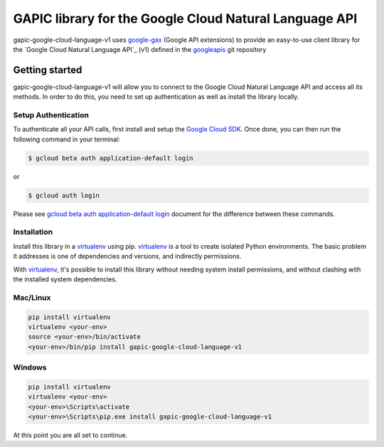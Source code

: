 GAPIC library for the Google Cloud Natural Language API
================================================================================

gapic-google-cloud-language-v1 uses google-gax_ (Google API extensions) to provide an
easy-to-use client library for the `Google Cloud Natural Language API`_ (v1) defined in the googleapis_ git repository


.. _`googleapis`: https://github.com/googleapis/googleapis/tree/master/google/cloud/language/v1
.. _`google-gax`: https://github.com/googleapis/gax-python
.. _`Google Cloud Natural Language API API`: https://developers.google.com/apis-explorer/?hl=en_US#p/language/v1

Getting started
---------------

gapic-google-cloud-language-v1 will allow you to connect to the
Google Cloud Natural Language API and access all its methods. In order to do this, you need
to set up authentication as well as install the library locally.


Setup Authentication
~~~~~~~~~~~~~~~~~~~~

To authenticate all your API calls, first install and setup the `Google Cloud SDK`_.
Once done, you can then run the following command in your terminal:

.. code-block:: console

    $ gcloud beta auth application-default login

or

.. code-block:: console

    $ gcloud auth login

Please see `gcloud beta auth application-default login`_ document for the difference between these commands.

.. _Google Cloud SDK: https://cloud.google.com/sdk/
.. _gcloud beta auth application-default login: https://cloud.google.com/sdk/gcloud/reference/beta/auth/application-default/login


Installation
~~~~~~~~~~~~

Install this library in a `virtualenv`_ using pip. `virtualenv`_ is a tool to
create isolated Python environments. The basic problem it addresses is one of
dependencies and versions, and indirectly permissions.

With `virtualenv`_, it's possible to install this library without needing system
install permissions, and without clashing with the installed system
dependencies.

.. _`virtualenv`: https://virtualenv.pypa.io/en/latest/


Mac/Linux
~~~~~~~~~~

.. code-block:: console

    pip install virtualenv
    virtualenv <your-env>
    source <your-env>/bin/activate
    <your-env>/bin/pip install gapic-google-cloud-language-v1


Windows
~~~~~~~

.. code-block:: console

    pip install virtualenv
    virtualenv <your-env>
    <your-env>\Scripts\activate
    <your-env>\Scripts\pip.exe install gapic-google-cloud-language-v1


At this point you are all set to continue.
